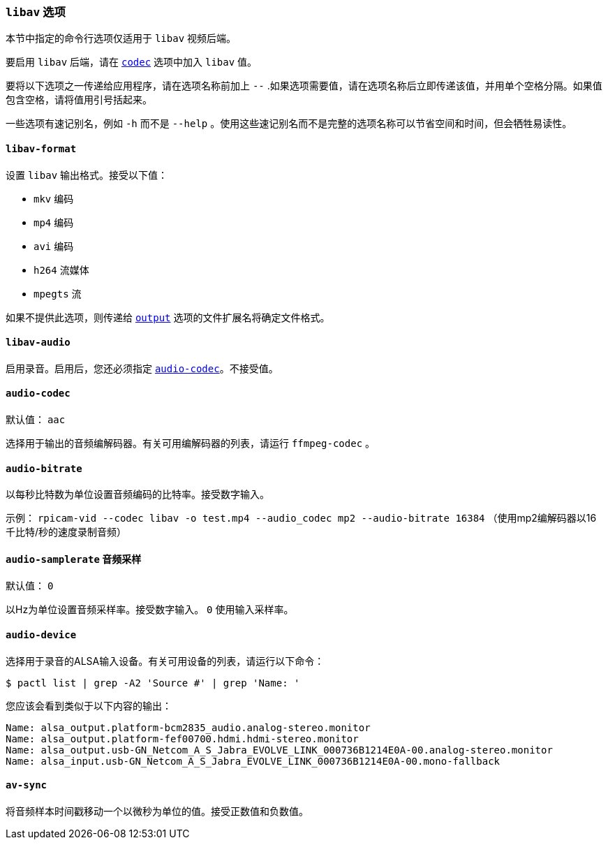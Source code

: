 [[libav-options]]
=== `libav` 选项

本节中指定的命令行选项仅适用于 `libav` 视频后端。

要启用 `libav` 后端，请在 xref:camera_software.adoc#codec[`codec`] 选项中加入 `libav` 值。

要将以下选项之一传递给应用程序，请在选项名称前加上 `--` .如果选项需要值，请在选项名称后立即传递该值，并用单个空格分隔。如果值包含空格，请将值用引号括起来。

一些选项有速记别名，例如 `-h` 而不是 `--help` 。使用这些速记别名而不是完整的选项名称可以节省空间和时间，但会牺牲易读性。

[[libav-format]]
==== `libav-format` 

设置 `libav` 输出格式。接受以下值：

* `mkv` 编码
* `mp4` 编码
* `avi` 编码
* `h264` 流媒体
* `mpegts` 流

如果不提供此选项，则传递给 xref:camera_software.adoc#output[`output`] 选项的文件扩展名将确定文件格式。

[[libav-audio]]
==== `libav-audio` 

启用录音。启用后，您还必须指定 xref:camera_software.adoc#audio-codec[`audio-codec`]。不接受值。

[[audio-codec]]
==== `audio-codec` 

默认值： `aac` 

选择用于输出的音频编解码器。有关可用编解码器的列表，请运行 `ffmpeg-codec` 。

[[audio-bitrate]]
==== `audio-bitrate` 

以每秒比特数为单位设置音频编码的比特率。接受数字输入。

示例： `rpicam-vid --codec libav -o test.mp4 --audio_codec mp2 --audio-bitrate 16384` （使用mp2编解码器以16千比特/秒的速度录制音频）

[[audio-samplerate]]
==== `audio-samplerate` `音频采样` 

默认值： `0` 

以Hz为单位设置音频采样率。接受数字输入。 `0` 使用输入采样率。

[[audio-device]]
==== `audio-device`

选择用于录音的ALSA输入设备。有关可用设备的列表，请运行以下命令：

[source,console]
----
$ pactl list | grep -A2 'Source #' | grep 'Name: '
----

您应该会看到类似于以下内容的输出：

----
Name: alsa_output.platform-bcm2835_audio.analog-stereo.monitor
Name: alsa_output.platform-fef00700.hdmi.hdmi-stereo.monitor
Name: alsa_output.usb-GN_Netcom_A_S_Jabra_EVOLVE_LINK_000736B1214E0A-00.analog-stereo.monitor
Name: alsa_input.usb-GN_Netcom_A_S_Jabra_EVOLVE_LINK_000736B1214E0A-00.mono-fallback
----

[[av-sync]]
==== `av-sync` 

将音频样本时间戳移动一个以微秒为单位的值。接受正数值和负数值。
